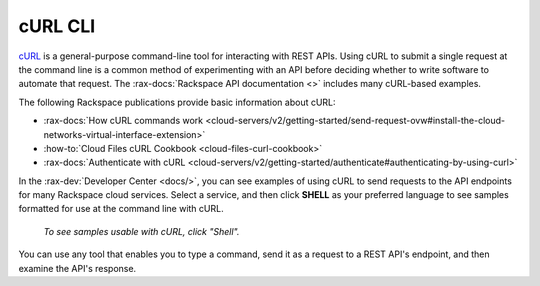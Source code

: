 .. _curl:

^^^^^^^^
cURL CLI
^^^^^^^^
`cURL <http://curl.haxx.se/>`__
is a general-purpose command-line tool
for interacting with REST APIs.
Using cURL to submit a single request at the command line is
a common method of experimenting with an API before deciding
whether to write software to automate that request. The
:rax-docs:`Rackspace API documentation <>`
includes
many cURL-based examples.

The following Rackspace publications provide basic information
about cURL:

* :rax-docs:`How cURL commands work <cloud-servers/v2/getting-started/send-request-ovw#install-the-cloud-networks-virtual-interface-extension>`
* :how-to:`Cloud Files cURL Cookbook <cloud-files-curl-cookbook>`
* :rax-docs:`Authenticate with cURL <cloud-servers/v2/getting-started/authenticate#authenticating-by-using-curl>`

In the
:rax-dev:`Developer Center <docs/>`,
you can see examples of using cURL to
send requests to the API endpoints
for many Rackspace cloud services.
Select a service, and then click **SHELL** as your preferred
language to see samples formatted for use at the
command line with cURL.

.. figure:: /_images/quickstart-shell.png
   :scale: 80%
   :alt: To see samples usable with cURL,
         click Shell.

   *To see samples usable with cURL,
   click "Shell".*

You can use any tool that enables you to type a command, send it
as a request to a REST API's endpoint,
and then examine the API's response.
